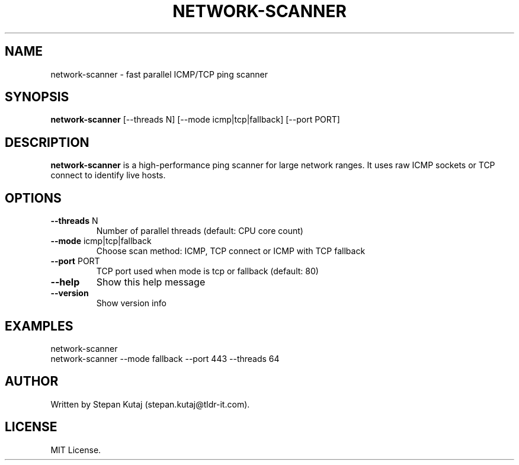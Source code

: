 .TH NETWORK-SCANNER 1 "April 2025" "network-scanner v1.0.1" "User Commands"

.SH NAME
network-scanner \- fast parallel ICMP/TCP ping scanner

.SH SYNOPSIS
.B network-scanner
[--threads N] [--mode icmp|tcp|fallback] [--port PORT]

.SH DESCRIPTION
.B network-scanner
is a high-performance ping scanner for large network ranges. It uses raw ICMP sockets or TCP connect to identify live hosts.

.SH OPTIONS
.TP
.BR --threads " N"
Number of parallel threads (default: CPU core count)

.TP
.BR --mode " icmp|tcp|fallback"
Choose scan method: ICMP, TCP connect or ICMP with TCP fallback

.TP
.BR --port " PORT"
TCP port used when mode is tcp or fallback (default: 80)

.TP
.BR --help
Show this help message

.TP
.BR --version
Show version info

.SH EXAMPLES
.TP
network-scanner
.TP
network-scanner --mode fallback --port 443 --threads 64

.SH AUTHOR
Written by Stepan Kutaj (stepan.kutaj@tldr-it.com).

.SH LICENSE
MIT License.